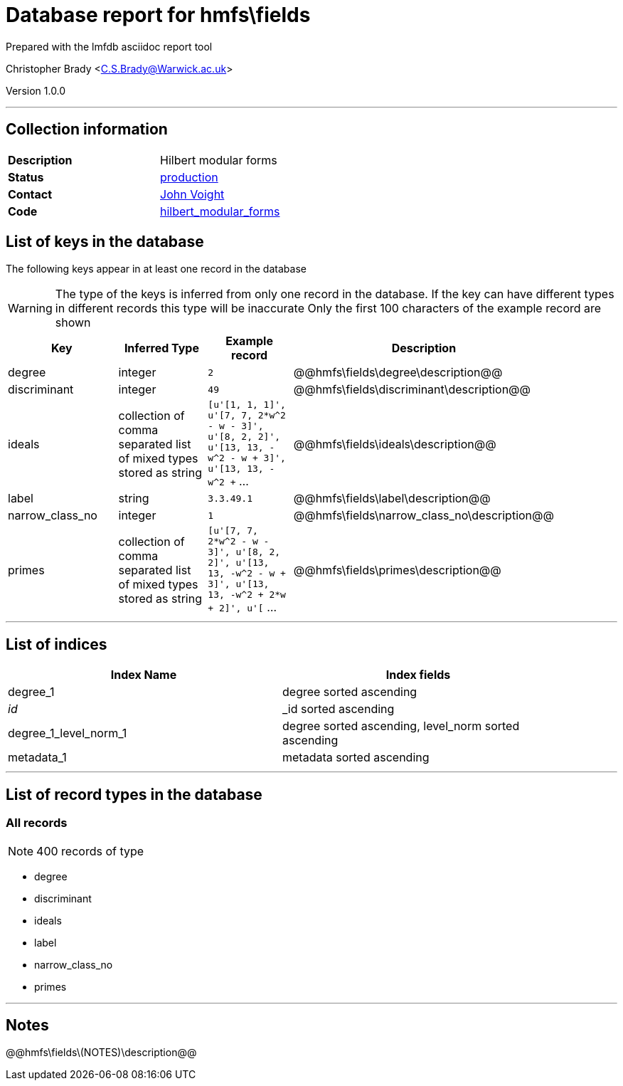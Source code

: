 = Database report for hmfs\fields =

Prepared with the lmfdb asciidoc report tool

Christopher Brady <C.S.Brady@Warwick.ac.uk>

Version 1.0.0

'''

== Collection information ==

[width="50%", ]
|==============================
a|*Description* a| Hilbert modular forms
a|*Status* a| http://www.lmfdb.org/ModularForm/GL2/TotallyReal/[production]
a|*Contact* a| https://github.com/jvoight[John Voight]
a|*Code* a| https://github.com/LMFDB/lmfdb/tree/master/lmfdb/hilbert_modular_forms[hilbert_modular_forms]
|==============================

== List of keys in the database ==

The following keys appear in at least one record in the database

[WARNING]
====
The type of the keys is inferred from only one record in the database. If the key can have different types in different records this type will be inaccurate
Only the first 100 characters of the example record are shown
====

[width="90%", options="header", ]
|==============================
a|Key a| Inferred Type a| Example record a| Description
a|degree a| integer a| `2`
 a| @@hmfs\fields\degree\description@@
a|discriminant a| integer a| `49`
 a| @@hmfs\fields\discriminant\description@@
a|ideals a| collection of comma separated list of mixed types stored as string a| `[u'[1, 1, 1]', u'[7, 7, 2*w^2 - w - 3]', u'[8, 2, 2]', u'[13, 13, -w^2 - w + 3]', u'[13, 13, -w^2 +` ...
 a| @@hmfs\fields\ideals\description@@
a|label a| string a| `3.3.49.1`
 a| @@hmfs\fields\label\description@@
a|narrow_class_no a| integer a| `1`
 a| @@hmfs\fields\narrow_class_no\description@@
a|primes a| collection of comma separated list of mixed types stored as string a| `[u'[7, 7, 2*w^2 - w - 3]', u'[8, 2, 2]', u'[13, 13, -w^2 - w + 3]', u'[13, 13, -w^2 + 2*w + 2]', u'[` ...
 a| @@hmfs\fields\primes\description@@
|==============================

'''

== List of indices ==

[width="90%", options="header", ]
|==============================
a|Index Name a| Index fields
a|degree_1 a| degree sorted ascending
a|_id_ a| _id sorted ascending
a|degree_1_level_norm_1 a| degree sorted ascending, level_norm sorted ascending
a|metadata_1 a| metadata sorted ascending
|==============================

'''

== List of record types in the database ==

****
[discrete]
=== All records ===

[NOTE]
====
400 records of type
====

* degree 
* discriminant 
* ideals 
* label 
* narrow_class_no 
* primes 



****

'''

== Notes ==

@@hmfs\fields\(NOTES)\description@@

